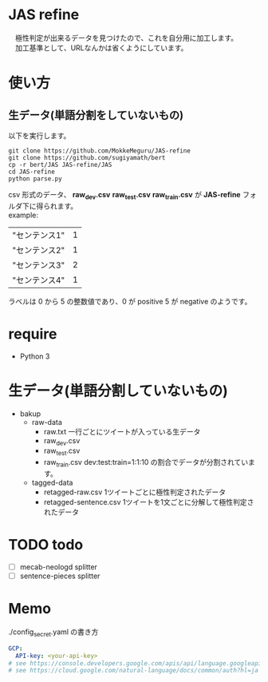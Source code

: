 * JAS refine
  　極性判定が出来るデータを見つけたので、これを自分用に加工します。\\
  　加工基準として、URLなんかは省くようにしています。

* 使い方
** 生データ(単語分割をしていないもの)
   以下を実行します。
  #+begin_src shell
  git clone https://github.com/MokkeMeguru/JAS-refine
  git clone https://github.com/sugiyamath/bert
  cp -r bert/JAS JAS-refine/JAS
  cd JAS-refine
  python parse.py
  #+end_src
  csv 形式のデータ、 *raw_dev.csv* *raw_test.csv* *raw_train.csv* が *JAS-refine* フォルダ下に得られます。\\
  example:
 |---------------+---|
 | "センテンス1" | 1 |
 | "センテンス2" | 1 |
 | "センテンス3" | 2 |
 | "センテンス4" | 1 |
 |---------------+---|
  
  ラベルは 0 から 5 の整数値であり、0 が positive 5 が negative のようです。
* require
  - Python 3
* 生データ(単語分割していないもの)
  - bakup
    - raw-data
      - raw.txt 一行ごとにツイートが入っている生データ
      - raw_dev.csv 
      - raw_test.csv 
      - raw_train.csv dev:test:train=1:1:10 の割合でデータが分割されています。
    - tagged-data
      - retagged-raw.csv 1ツイートごとに極性判定されたデータ
      - retagged-sentence.csv 1ツイートを1文ごとに分解して極性判定されたデータ

* TODO todo
  - [ ] mecab-neologd splitter
  - [ ] sentence-pieces splitter

* Memo
  ./config_secret.yaml の書き方
  #+BEGIN_SRC yaml
GCP:
  API-key: <your-api-key>
# see https://console.developers.google.com/apis/api/language.googleapis.com/
# see https://cloud.google.com/natural-language/docs/common/auth?hl=ja

  #+END_SRC

